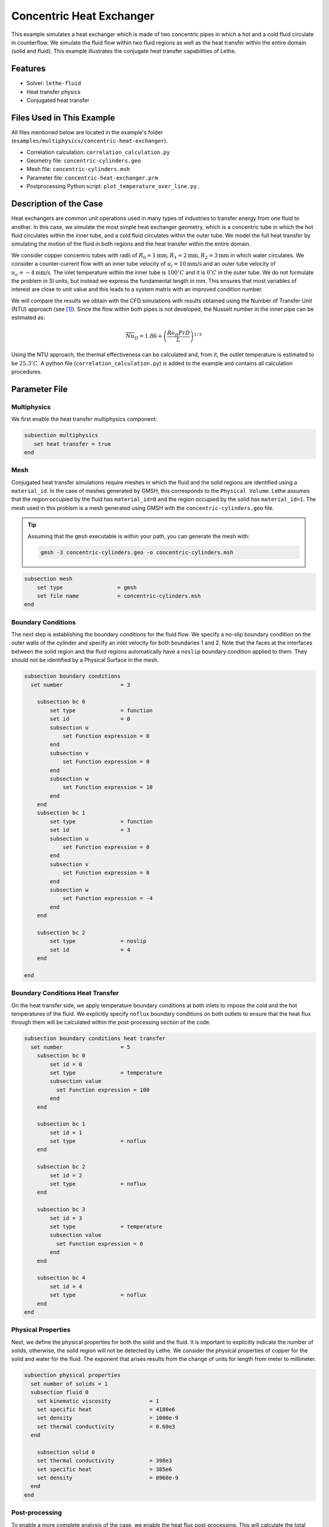 ====================================
Concentric Heat Exchanger
====================================

This example simulates a heat exchanger which is made of two concentric pipes in which a hot and a cold fluid circulate in counterflow. We simulate the fluid flow within two fluid regions as well as the heat transfer within the entire domain (solid and fluid). This example illustrates the conjugate heat transfer capabilities of Lethe.

----------------------------------
Features
----------------------------------

- Solver: ``lethe-fluid`` 
- Heat transfer physics
- Conjugated heat transfer


---------------------------
Files Used in This Example
---------------------------

All files mentioned below are located in the example's folder (``examples/multiphysics/concentric-heat-exchanger``).

- Correlation calculation: ``correlation_calculation.py``
- Geometry file: ``concentric-cylinders.geo``
- Mesh file: ``concentric-cylinders.msh``
- Parameter file: ``concentric-heat-exchanger.prm``
- Postprocessing Python script: ``plot_temperature_over_line.py.``


-------------------------
Description of the Case
-------------------------

Heat exchangers are common unit operations used in many types of industries to transfer energy from one fluid to another. In this case, we simulate the most simple heat exchanger geometry, which is a concentric tube in which the hot fluid circulates within the inner tube, and a cold fluid circulates within the outer tube. We model the full heat transfer by simulating the motion of the fluid in both regions and the heat transfer within the entire domain. 

.. image:: images/schematic.png
    :alt: problem_illustration
    :align: center
    :width: 300

We consider copper concentric tubes with radii of :math:`R_0=1\text{mm} ,R_1=2\text{mm},R_2=3\text{mm}` in which water circulates. We consider a counter-current flow with an inner tube velocity of :math:`u_i=10\text{mm/s}` and an outer tube velocity of :math:`u_o=-4\text{mm/s}`. The inlet temperature within the inner tube is :math:`100^\circ C` and it is :math:`0^\circ C` in the outer tube. We do not formulate the problem in SI units, but instead we express the fundamental length in mm. This ensures that most variables of interest are close to unit value and this leads to a system matrix with an improved condition number.


We will compare the results we obtain with the CFD simulations with results obtained using the Number of Transfer Unit (NTU) approach (see `[1]`_). Since the flow within both pipes is not developed, the Nusselt number in the inner pipe can be estimated as:

.. math::

    \overline{Nu}_D = 1.86 + \left(\frac{Re_D Pr D}{L}\right)^{1/3}

Using the NTU approach, the thermal effectiveness can be calculated and, from it, the outlet temperature is estimated to be  :math:`25.3^\circ C`. A python file (``correlation_calculation.py``) is added to the example and contains all calculation procedures.


--------------
Parameter File
--------------

Multiphysics
~~~~~~~~~~~~

We first enable the heat transfer multiphysics component:

.. code-block:: text

    subsection multiphysics
       set heat transfer = true
    end

Mesh
~~~~

Conjugated heat transfer simulations require meshes in which the fluid and the solid regions are identified using a ``material_id``. In the case of meshes generated by GMSH, this corresponds to the ``Physical Volume``. Lethe assumes that the region occupied by the fluid has ``material_id=0`` and the region occupied by the solid has ``material_id=1``. The mesh used in this problem is a mesh generated using GMSH with the ``concentric-cylinders.geo`` file.

.. tip::
  Assuming that the ``gmsh`` executable is within your path, you can generate the mesh with:

  .. code-block:: text
    :class: copy-button

    gmsh -3 concentric-cylinders.geo -o concentric-cylinders.msh

.. code-block:: text

    subsection mesh
        set type                 = gmsh
        set file name            = concentric-cylinders.msh
    end


Boundary Conditions
~~~~~~~~~~~~~~~~~~~

The next step is establishing the boundary conditions for the fluid flow. We specify a no-slip boundary condition on the outer walls of the cylinder and specify an inlet velocity for both boundaries 1 and 2. Note that the faces at the interfaces between the solid region and the fluid regions automatically have a ``noslip`` boundary condition applied to them. They should not be identified by a Physical Surface in the mesh.

.. code-block:: text

    subsection boundary conditions
      set number                  = 3
    
        subsection bc 0
            set type              = function
            set id                = 0
            subsection u
                set Function expression = 0
            end
            subsection v
                set Function expression = 0
            end
            subsection w
                set Function expression = 10
            end
        end
        subsection bc 1
            set type              = function
            set id                = 3
            subsection u
                set Function expression = 0
            end
            subsection v
                set Function expression = 0
            end
            subsection w
                set Function expression = -4
            end
        end
    
        subsection bc 2
            set type              = noslip
            set id                = 4
        end
    
    end

Boundary Conditions Heat Transfer
~~~~~~~~~~~~~~~~~~~~~~~~~~~~~~~~~

On the heat transfer side, we apply temperature boundary conditions at both inlets to impose the cold and the hot temperatures of the fluid. We explicitly specify ``noflux`` boundary conditions on both outlets to ensure that the heat flux through them will be calculated within the post-processing section of the code.

.. code-block:: text

    subsection boundary conditions heat transfer
      set number                  = 5
        subsection bc 0
            set id = 0
            set type              = temperature
    	    subsection value
              set Function expression = 100
            end
        end
    
        subsection bc 1
            set id = 1
            set type              = noflux
        end
    
        subsection bc 2
            set id = 2
            set type              = noflux
        end
    
        subsection bc 3
            set id = 3
            set type              = temperature
    	    subsection value
              set Function expression = 0
            end
        end
    
        subsection bc 4
            set id = 4
            set type              = noflux
        end
    end

Physical Properties
~~~~~~~~~~~~~~~~~~~

Next, we define the physical properties for both the solid and the fluid. It is important to explicitly indicate the number of solids, otherwise, the solid region will not be detected by Lethe. We consider the physical properties of copper for the solid and water for the fluid. The exponent that arises results from the change of units for length from meter to millimeter. 

.. code-block:: text

   subsection physical properties
     set number of solids = 1
     subsection fluid 0
       set kinematic viscosity            = 1
       set specific heat                  = 4180e6
       set density                        = 1000e-9
       set thermal conductivity           = 0.60e3
     end
   
       subsection solid 0
       set thermal conductivity           = 398e3
       set specific heat                  = 385e6
       set density                        = 8960e-9
     end
   end

Post-processing
~~~~~~~~~~~~~~~

To enable a more complete analysis of the case, we enable the heat flux post-processing. This will calculate the total heat flux on every boundary of the domain and enable us to characterize the energy coming in and out of every inlet and outlet.

.. code-block:: text

    subsection post-processing
        set verbosity = verbose
        set calculate heat flux = true
    end

Simulation Control
~~~~~~~~~~~~~~~~~~

Finally, we are interested in steady-state results and we thus specify a steady-state simulation.

.. code-block:: text

    subsection simulation control
      set method                  = steady
      set output frequency        = 1
      set output path             = ./output/
    end

-----------------------
Running the Simulation
-----------------------

Call the lethe-fluid by invoking:

.. code-block:: text
  :class: copy-button

  mpirun -np 8 lethe-fluid concentric-heat-exchanger.prm

to run the simulation using eight CPU cores. Feel free to use more.

.. warning::
    Make sure to compile lethe in `Release` mode and
    run in parallel using mpirun.

-------
Results
-------

The following image shows the temperature profile along the length of the inner tube for three radial positions: center(:math:`r=0mm`), half radius (:math:`r=0.5mm`) and inner wall (:math:`r=1mm`). We see that the temperature at the center of the tube takes a certain length before it starts decreasing. This is due to the poor heat transfer within the liquid. The black circle indicates the outlet temperature calculated from the NTU approach using the correlation. We see that this temperature is well within the envelope of the temperature profile obtained at the outlet. 

.. image:: images/temperature_along_line.png
    :alt: problem_illustration
    :align: center
    :width: 500

Using `Paraview <https://www.paraview.org/>`_, the velocity and temperature profiles can be explored in depth.



----------------------------
Possibilities for Extension
----------------------------

- **Investigate co-current flow:** By inverting the inlet and the outlet on the outer pipe, this case can be changed from a counter-current to a co-current heat exchanger.



----------------------------
References
----------------------------

.. _[1]:

[1] F. P. Incropera, D. P. DeWitt, T. L. Bergman, and A. S. Lavine, *Fundamentals of heat and mass transfer*, 6th ed. John Wiley & Sons, 2006.
